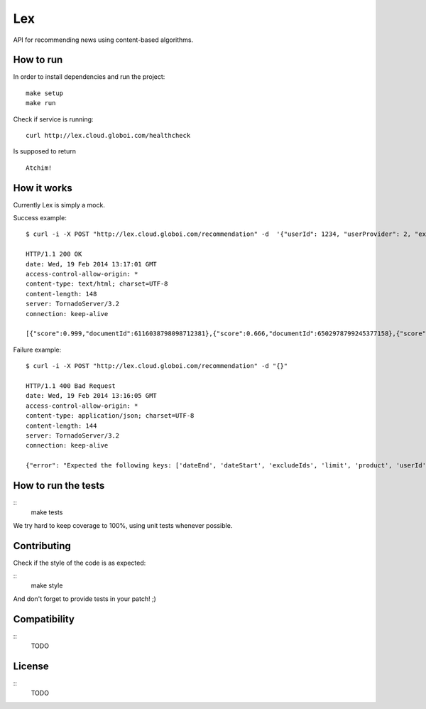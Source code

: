Lex
======

API for recommending news using content-based algorithms.


How to run
----------

In order to install dependencies and run the project: ::

    make setup
    make run


Check if service is running: ::

    curl http://lex.cloud.globoi.com/healthcheck

Is supposed to return ::

    Atchim!


How it works
------------

Currently Lex is simply a mock.

Success example: ::

    $ curl -i -X POST "http://lex.cloud.globoi.com/recommendation" -d  '{"userId": 1234, "userProvider": 2, "excludeIds": [123,5235,123], "dateStart": "1997-07-16T19:20:30.45+01:00", "dateEnd": "1997-07-16T19:20:30.45+01:00", "product":  "mobile", "limit": 2}'

    HTTP/1.1 200 OK
    date: Wed, 19 Feb 2014 13:17:01 GMT
    access-control-allow-origin: *
    content-type: text/html; charset=UTF-8
    content-length: 148
    server: TornadoServer/3.2
    connection: keep-alive

    [{"score":0.999,"documentId":6116038798098712381},{"score":0.666,"documentId":6502978799245377158},{"score":0.333,"documentId":5412347350701788586}]

Failure example: ::

    $ curl -i -X POST "http://lex.cloud.globoi.com/recommendation" -d "{}"

    HTTP/1.1 400 Bad Request
    date: Wed, 19 Feb 2014 13:16:05 GMT
    access-control-allow-origin: *
    content-type: application/json; charset=UTF-8
    content-length: 144
    server: TornadoServer/3.2
    connection: keep-alive

    {"error": "Expected the following keys: ['dateEnd', 'dateStart', 'excludeIds', 'limit', 'product', 'userId', 'userProvider'], but received: []"}(venus3)tati@tuxy ~/semrec/venus (master)


How to run the tests
--------------------

::
    make tests

We try hard to keep coverage to 100%, using unit tests whenever possible.

Contributing
------------

Check if the style of the code is as expected:

::
    make style

And don't forget to provide tests in your patch! ;)


Compatibility
-------------

::
    TODO

License
-------

::
    TODO